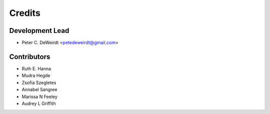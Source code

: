 =======
Credits
=======

Development Lead
----------------

* Peter C. DeWeirdt <petedeweirdt@gmail.com>

Contributors
------------

* Ruth E. Hanna
* Mudra Hegde
* Zsofia Szegletes
* Annabel Sangree
* Marissa N Feeley
* Audrey L Griffith


